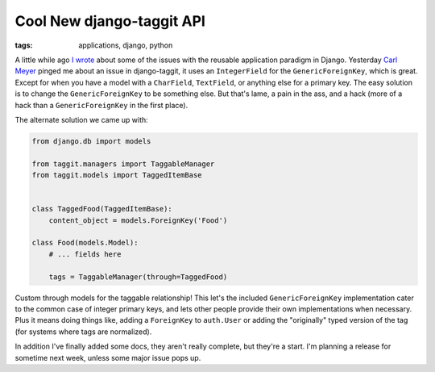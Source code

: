 
Cool New django-taggit API
==========================

:tags: applications, django, python

A little while ago `I wrote <http://alexgaynor.net/2010/mar/28/towards-application-objects-django/>`_ about some of the issues with the reusable application paradigm in Django.  Yesterday `Carl Meyer <http://twitter.com/carljm>`_ pinged me about an issue in django-taggit, it uses an ``IntegerField`` for the ``GenericForeignKey``, which is great.  Except for when you have a model with a ``CharField``, ``TextField``, or anything else for a primary key.  The easy solution is to change the ``GenericForeignKey`` to be something else.  But that's lame, a pain in the ass, and a hack (more of a hack than a ``GenericForeignKey`` in the first place).

The alternate solution we came up with:

.. sourcecode:: python

    from django.db import models

    from taggit.managers import TaggableManager
    from taggit.models import TaggedItemBase


    class TaggedFood(TaggedItemBase):
        content_object = models.ForeignKey('Food')

    class Food(models.Model):
        # ... fields here

        tags = TaggableManager(through=TaggedFood)


Custom through models for the taggable relationship!  This let's the included ``GenericForeignKey`` implementation cater to the common case of integer primary keys, and lets other people provide their own implementations when necessary.  Plus it means doing things like, adding a ``ForeignKey`` to ``auth.User`` or adding the "originally" typed version of the tag (for systems where tags are normalized).

In addition I've finally added some docs, they aren't really complete, but they're a start.  I'm planning a release for sometime next week, unless some major issue pops up.
